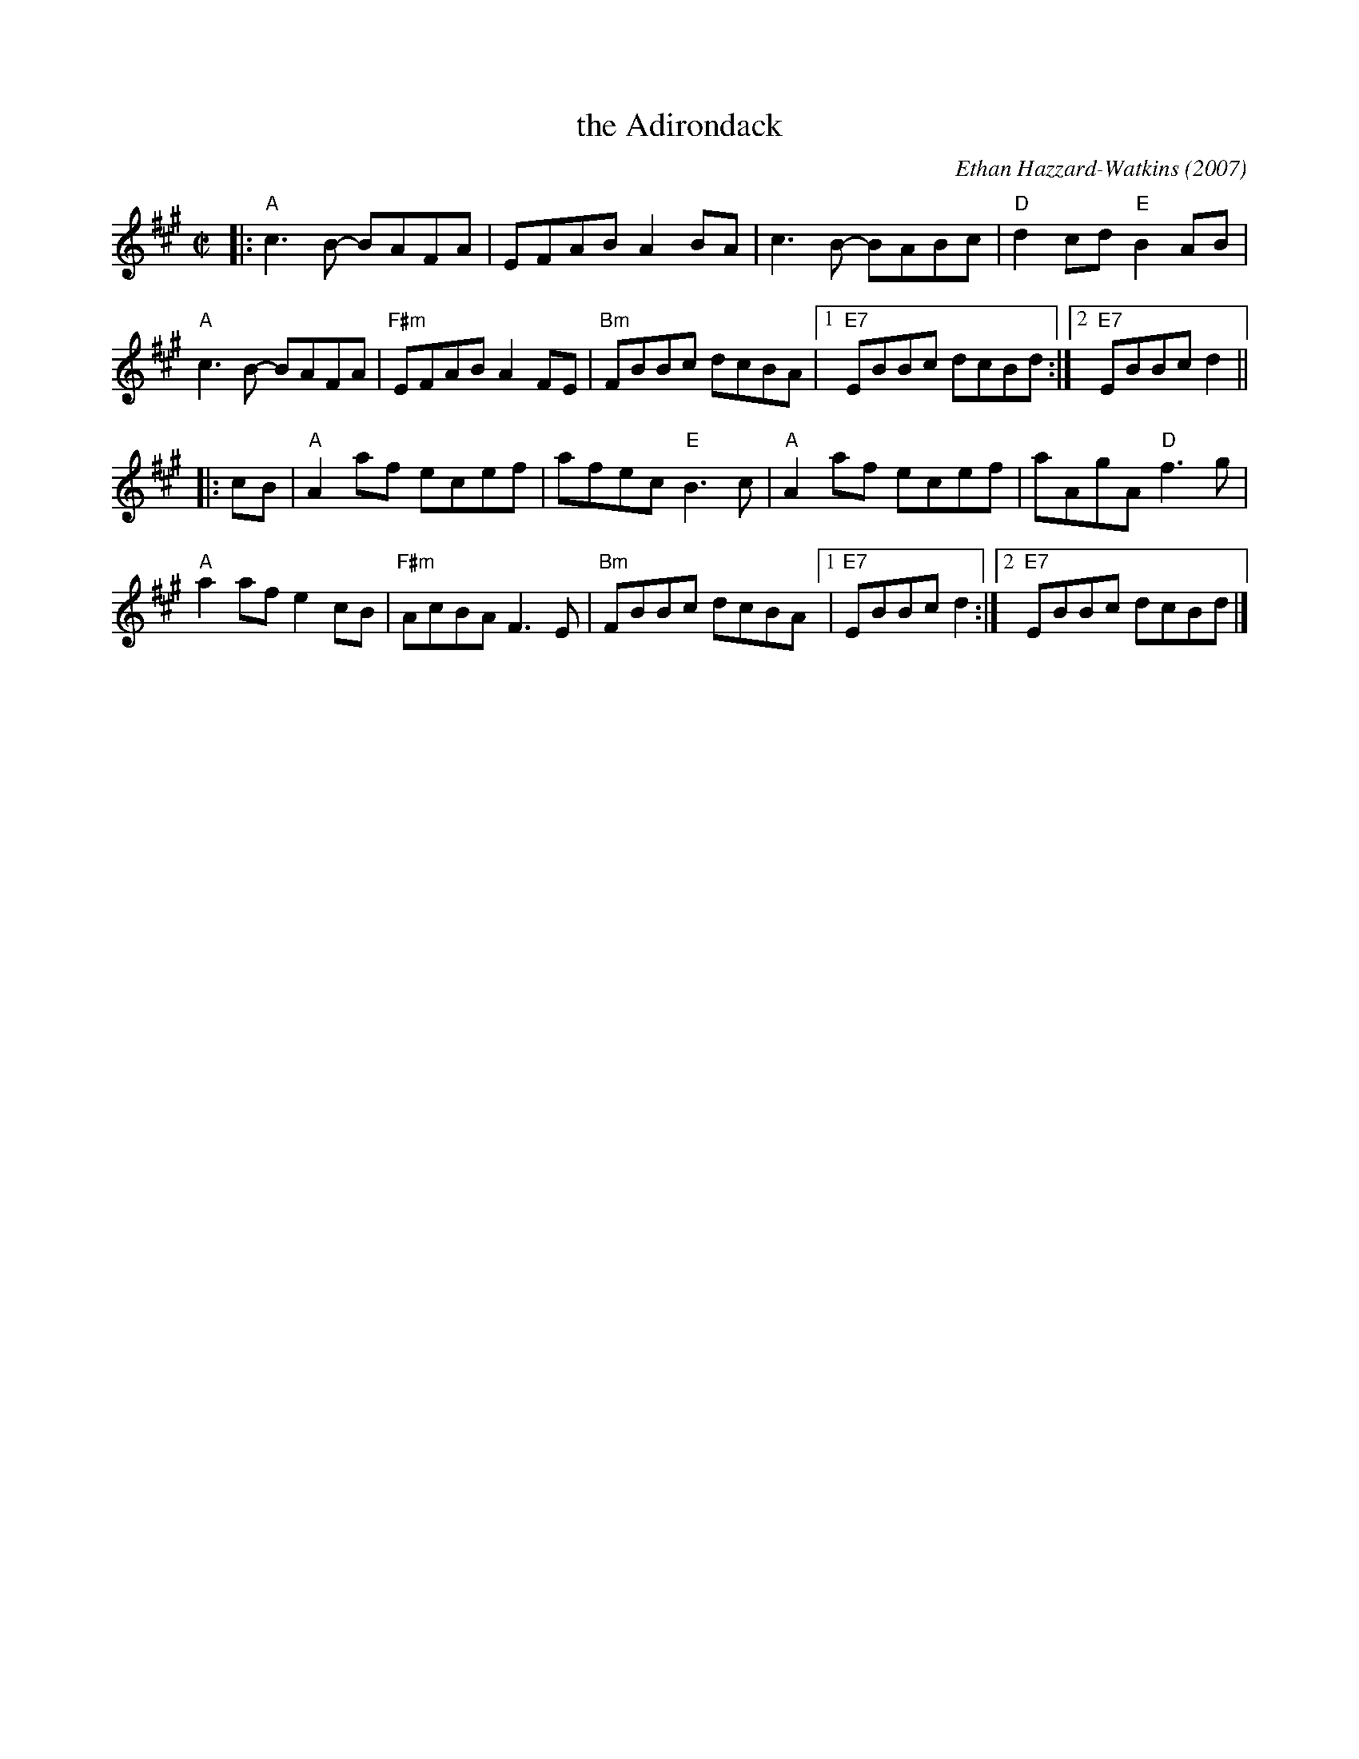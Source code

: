 X: 1
T: the Adirondack
C: Ethan Hazzard-Watkins (2007)
%D:2007
S: Handout at Roaring Jelly practice 2020-1-28
R: reel
Z: 2020 John Chambers <jc:trillian.mit.edu>
M: C|
L: 1/8
K: A
|:\
"A"c3B- BAFA | EFAB A2BA | c3B- BABc | "D"d2cd "E"B2AB |
"A"c3B- BAFA | "F#m"EFAB A2FE | "Bm"FBBc dcBA |[1  "E7"EBBc dcBd :|[2 "E7"EBBc d2 ||
|: cB |\
"A"A2af ecef | afec "E"B3c | "A"A2af ecef | aAgA "D"f3g |
"A"a2af e2cB | "F#m"AcBA F3E | "Bm"FBBc dcBA [1 | "E7"EBBc d2 :|[2 "E7"EBBc dcBd |]
